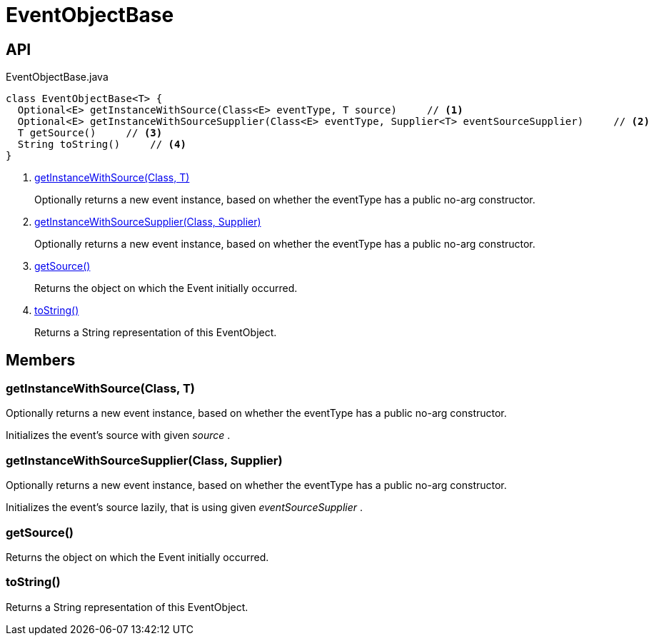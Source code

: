 = EventObjectBase
:Notice: Licensed to the Apache Software Foundation (ASF) under one or more contributor license agreements. See the NOTICE file distributed with this work for additional information regarding copyright ownership. The ASF licenses this file to you under the Apache License, Version 2.0 (the "License"); you may not use this file except in compliance with the License. You may obtain a copy of the License at. http://www.apache.org/licenses/LICENSE-2.0 . Unless required by applicable law or agreed to in writing, software distributed under the License is distributed on an "AS IS" BASIS, WITHOUT WARRANTIES OR  CONDITIONS OF ANY KIND, either express or implied. See the License for the specific language governing permissions and limitations under the License.

== API

[source,java]
.EventObjectBase.java
----
class EventObjectBase<T> {
  Optional<E> getInstanceWithSource(Class<E> eventType, T source)     // <.>
  Optional<E> getInstanceWithSourceSupplier(Class<E> eventType, Supplier<T> eventSourceSupplier)     // <.>
  T getSource()     // <.>
  String toString()     // <.>
}
----

<.> xref:#getInstanceWithSource_Class_T[getInstanceWithSource(Class, T)]
+
--
Optionally returns a new event instance, based on whether the eventType has a public no-arg constructor.
--
<.> xref:#getInstanceWithSourceSupplier_Class_Supplier[getInstanceWithSourceSupplier(Class, Supplier)]
+
--
Optionally returns a new event instance, based on whether the eventType has a public no-arg constructor.
--
<.> xref:#getSource_[getSource()]
+
--
Returns the object on which the Event initially occurred.
--
<.> xref:#toString_[toString()]
+
--
Returns a String representation of this EventObject.
--

== Members

[#getInstanceWithSource_Class_T]
=== getInstanceWithSource(Class, T)

Optionally returns a new event instance, based on whether the eventType has a public no-arg constructor.

Initializes the event's source with given _source_ .

[#getInstanceWithSourceSupplier_Class_Supplier]
=== getInstanceWithSourceSupplier(Class, Supplier)

Optionally returns a new event instance, based on whether the eventType has a public no-arg constructor.

Initializes the event's source lazily, that is using given _eventSourceSupplier_ .

[#getSource_]
=== getSource()

Returns the object on which the Event initially occurred.

[#toString_]
=== toString()

Returns a String representation of this EventObject.
